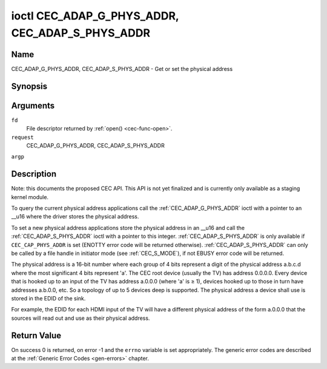 .. -*- coding: utf-8; mode: rst -*-

.. _CEC_ADAP_PHYS_ADDR:
.. _CEC_ADAP_G_PHYS_ADDR:
.. _CEC_ADAP_S_PHYS_ADDR:

************************************************
ioctl CEC_ADAP_G_PHYS_ADDR, CEC_ADAP_S_PHYS_ADDR
************************************************

Name
====

CEC_ADAP_G_PHYS_ADDR, CEC_ADAP_S_PHYS_ADDR - Get or set the physical address


Synopsis
========

.. cpp:function:: int ioctl( int fd, int request, __u16 *argp )

Arguments
=========

``fd``
    File descriptor returned by :ref:`open() <cec-func-open>`.

``request``
    CEC_ADAP_G_PHYS_ADDR, CEC_ADAP_S_PHYS_ADDR

``argp``


Description
===========

Note: this documents the proposed CEC API. This API is not yet finalized
and is currently only available as a staging kernel module.

To query the current physical address applications call the
:ref:`CEC_ADAP_G_PHYS_ADDR` ioctl with a pointer to an __u16 where the
driver stores the physical address.

To set a new physical address applications store the physical address in
an __u16 and call the :ref:`CEC_ADAP_S_PHYS_ADDR` ioctl with a pointer to
this integer. :ref:`CEC_ADAP_S_PHYS_ADDR` is only available if
``CEC_CAP_PHYS_ADDR`` is set (ENOTTY error code will be returned
otherwise). :ref:`CEC_ADAP_S_PHYS_ADDR` can only be called by a file handle
in initiator mode (see :ref:`CEC_S_MODE`), if not
EBUSY error code will be returned.

The physical address is a 16-bit number where each group of 4 bits
represent a digit of the physical address a.b.c.d where the most
significant 4 bits represent 'a'. The CEC root device (usually the TV)
has address 0.0.0.0. Every device that is hooked up to an input of the
TV has address a.0.0.0 (where 'a' is ≥ 1), devices hooked up to those in
turn have addresses a.b.0.0, etc. So a topology of up to 5 devices deep
is supported. The physical address a device shall use is stored in the
EDID of the sink.

For example, the EDID for each HDMI input of the TV will have a
different physical address of the form a.0.0.0 that the sources will
read out and use as their physical address.


Return Value
============

On success 0 is returned, on error -1 and the ``errno`` variable is set
appropriately. The generic error codes are described at the
:ref:`Generic Error Codes <gen-errors>` chapter.
